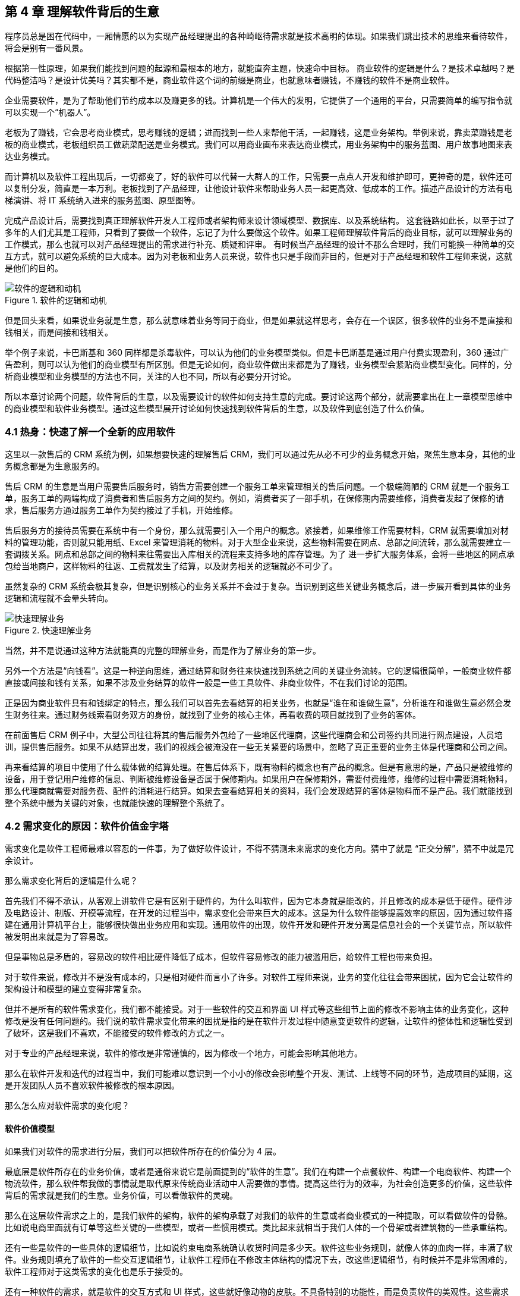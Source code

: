 == 第 4 章 理解软件背后的生意

程序员总是困在代码中，一厢情愿的以为实现产品经理提出的各种崎岖待需求就是技术高明的体现。如果我们跳出技术的思维来看待软件，将会是别有一番风景。

根据第一性原理，如果我们能找到问题的起源和最根本的地方，就能直奔主题，快速命中目标。 商业软件的逻辑是什么？是技术卓越吗？是代码整洁吗？是设计优美吗？其实都不是，商业软件这个词的前缀是商业，也就意味者赚钱，不赚钱的软件不是商业软件。

企业需要软件，是为了帮助他们节约成本以及赚更多的钱。计算机是一个伟大的发明，它提供了一个通用的平台，只需要简单的编写指令就可以实现一个“机器人”。

老板为了赚钱，它会思考商业模式，思考赚钱的逻辑；进而找到一些人来帮他干活，一起赚钱，这是业务架构。举例来说，靠卖菜赚钱是老板的商业模式，老板组织员工做蔬菜配送是业务模式。我们可以用商业画布来表达商业模式，用业务架构中的服务蓝图、用户故事地图来表达业务模式。

而计算机以及软件工程出现后，一切都变了，好的软件可以代替一大群人的工作，只需要一点点人开发和维护即可，更神奇的是，软件还可以复制分发，简直是一本万利。老板找到了产品经理，让他设计软件来帮助业务人员一起更高效、低成本的工作。描述产品设计的方法有电梯演讲、将 IT 系统纳入进来的服务蓝图、原型图等。

完成产品设计后，需要找到真正理解软件开发人工程师或者架构师来设计领域模型、数据库、以及系统结构。 这套链路如此长，以至于过了多年的人们尤其是工程师，只看到了要做一个软件，忘记了为什么要做这个软件。如果工程师理解软件背后的商业目标，就可以理解业务的工作模式，那么也就可以对产品经理提出的需求进行补充、质疑和评审。 有时候当产品经理的设计不那么合理时，我们可能换一种简单的交互方式，就可以避免系统的巨大成本。因为对老板和业务人员来说，软件也只是手段而非目的，但是对于产品经理和软件工程师来说，这就是他们的目的。

image::04-business/logic-of-software.png[软件的逻辑和动机,align="center",title="软件的逻辑和动机"]

但是回头来看，如果说业务就是生意，那么就意味着业务等同于商业，但是如果就这样思考，会存在一个误区，很多软件的业务不是直接和钱相关，而是间接和钱相关。

举个例子来说，卡巴斯基和 360 同样都是杀毒软件，可以认为他们的业务模型类似。但是卡巴斯基是通过用户付费实现盈利，360 通过广告盈利，则可以认为他们的商业模型有所区别。但是无论如何，商业软件做出来都是为了赚钱，业务模型会紧贴商业模型变化。同样的，分析商业模型和业务模型的方法也不同，关注的人也不同，所以有必要分开讨论。

所以本章讨论两个问题，软件背后的生意，以及需要设计的软件如何支持生意的完成。要讨论这两个部分，就需要拿出在上一章模型思维中的商业模型和软件业务模型。通过这些模型展开讨论如何快速找到软件背后的生意，以及软件到底创造了什么价值。

=== 4.1 热身：快速了解一个全新的应用软件

这里以一款售后的 CRM 系统为例，如果想要快速的理解售后 CRM，我们可以通过先从必不可少的业务概念开始，聚焦生意本身，其他的业务概念都是为生意服务的。

售后 CRM 的生意是当用户需要售后服务时，销售方需要创建一个服务工单来管理相关的售后问题。一个极端简陋的 CRM 就是一个服务工单，服务工单的两端构成了消费者和售后服务方之间的契约。例如，消费者买了一部手机，在保修期内需要维修，消费者发起了保修的请求，售后服务方通过服务工单作为契约接过了手机，开始维修。

售后服务方的接待员需要在系统中有一个身份，那么就需要引入一个用户的概念。紧接着，如果维修工作需要材料，CRM 就需要增加对材料的管理功能，否则就只能用纸、Excel 来管理消耗的物料。对于大型企业来说，这些物料需要在网点、总部之间流转，那么就需要建立一套调拨关系。网点和总部之间的物料来往需要出入库相关的流程来支持多地的库存管理。为了 进一步扩大服务体系，会将一些地区的网点承包给当地商户，这样物料的往返、工费就发生了结算，以及财务相关的逻辑就必不可少了。

虽然复杂的 CRM 系统会极其复杂，但是识别核心的业务关系并不会过于复杂。当识别到这些关键业务概念后，进一步展开看到具体的业务逻辑和流程就不会晕头转向。

image::04-business/easy-to-understand-software.png[快速理解业务,align="center",title="快速理解业务"]

当然，并不是说通过这种方法就能真的完整的理解业务，而是作为了解业务的第一步。

另外一个方法是“向钱看”。这是一种逆向思维，通过结算和财务往来快速找到系统之间的关键业务流转。它的逻辑很简单，一般商业软件都直接或间接和钱有关系，如果不涉及业务结算的软件一般是一些工具软件、非商业软件，不在我们讨论的范围。

正是因为商业软件具有和钱绑定的特点，那么我们可以首先去看结算的相关业务，也就是“谁在和谁做生意”，分析谁在和谁做生意必然会发生财务往来。通过财务线索看财务双方的身份，就找到了业务的核心主体，再看收费的项目就找到了业务的客体。

在前面售后 CRM 例子中，大型公司往往将其的售后服务外包给了一些地区代理商，这些代理商会和公司签约共同进行网点建设，人员培训，提供售后服务。如果不从结算出发，我们的视线会被淹没在一些无关紧要的场景中，忽略了真正重要的业务主体是代理商和公司之间。

再来看结算的项目中使用了什么载体做的结算处理。在售后体系下，既有物料的概念也有产品的概念。但是有意思的是，产品只是被维修的设备，用于登记用户维修的信息、判断被维修设备是否属于保修期内。如果用户在保修期外，需要付费维修，维修的过程中需要消耗物料，那么代理商就需要对服务费、配件的消耗进行结算。如果去查看结算相关的资料，我们会发现结算的客体是物料而不是产品。我们就能找到整个系统中最为关键的对象，也就能快速的理解整个系统了。

=== 4.2 需求变化的原因：软件价值金字塔

需求变化是软件工程师最难以容忍的一件事，为了做好软件设计，不得不猜测未来需求的变化方向。猜中了就是 “正交分解”，猜不中就是冗余设计。

那么需求变化背后的逻辑是什么呢？

首先我们不得不承认，从客观上讲软件它是有区别于硬件的，为什么叫软件，因为它本身就是能改的，并且修改的成本是低于硬件。硬件涉及电路设计、制版、开模等流程，在开发的过程当中，需求变化会带来巨大的成本。这是为什么软件能够提高效率的原因，因为通过软件搭建在通用计算机平台上，能够很快做出业务应用和实现。通用软件的出现，软件开发和硬件开发分离是信息社会的一个关键节点，所以软件被发明出来就是为了容易改。

但是事物总是矛盾的，容易改的软件相比硬件降低了成本，但软件容易修改的能力被滥用后，给软件工程也带来负担。

对于软件来说，修改并不是没有成本的，只是相对硬件而言小了许多。对软件工程师来说，业务的变化往往会带来困扰，因为它会让软件的架构设计和模型的建立变得非常复杂。

但并不是所有的软件需求变化，我们都不能接受。对于一些软件的交互和界面 UI 样式等这些细节上面的修改不影响主体的业务变化，这种修改是没有任何问题的。我们说的软件需求变化带来的困扰是指的是在软件开发过程中随意变更软件的逻辑，让软件的整体性和逻辑性受到了破坏，这是我们不喜欢，不能接受的软件修改的方式之一。

对于专业的产品经理来说，软件的修改是非常谨慎的，因为修改一个地方，可能会影响其他地方。

那么在软件开发和迭代的过程当中，我们可能难以意识到一个小小的修改会影响整个开发、测试、上线等不同的环节，造成项目的延期，这是开发团队人员不喜欢软件被修改的根本原因。

那么怎么应对软件需求的变化呢？

==== 软件价值模型

如果我们对软件的需求进行分层，我们可以把软件所存在的价值分为 4 层。

最底层是软件所存在的业务价值，或者是通俗来说它是前面提到的“软件的生意”。我们在构建一个点餐软件、构建一个电商软件、构建一个物流软件，那么软件帮我做的事情就是取代原来传统商业活动中人需要做的事情。提高这些行为的效率，为社会创造更多的价值，这些软件背后的需求就是我们的生意。业务价值，可以看做软件的灵魂。

那么在这层软件需求之上的，是我们软件的架构，软件的架构承载了对我们的软件的生意或者商业模式的一种提取，可以看做软件的骨骼。比如说电商里面就有订单等这些关键的一些模型，或者一些惯用模式。类比起来就相当于我们人体的一个骨架或者建筑物的一些承重结构。

还有一些是软件的一些具体的逻辑细节，比如说约束电商系统确认收货时间是多少天。软件这些业务规则，就像人体的血肉一样，丰满了软件。业务规则填充了软件的一些交互逻辑细节，让软件工程师在不修改主体结构的情况下去，改这些逻辑细节，有时候并不是非常困难的，软件工程师对于这类需求的变化也是乐于接受的。

还有一种软件的需求，就是软件的交互方式和 UI 样式，这些就好像动物的皮肤。不具备特别的功能性，而是负责软件的美观性。这些需求的变化，修改成本也是非常低的。

所以我们总结一下的软件的价值可以分为 4 层：

image::04-business/layers-of-software.png[软件价值模型,align="center",title="软件价值模型"]

当我们软件的业务架构和业务价值发生翻天覆地的变化时，修改这个软件的难度，会呈指数上升，不亚于重新设计一个软件。

我曾经听过一个故事，有一个公司构建了一个财经的软件，但后来希望这个财经软件上面具有社交的功能，能够有直播，有聊天，有打赏。对于这个软件来说，已经侵害了它原有的逻辑。社交作为业务流程中天然不具有的一个能力，如果强行加上，软件整体的逻辑性和完整性。已经发生了变化。这种软件的业务价值没有被确定，那么它的业务架构就很难确定，需求也会翻天覆地变化。

对于创业公司来说，他们的业务架构和生意，或者说它的商业模式还不确定，还在探索当中。对于这样的业务来说，他们的需求几乎每天都会发生变化，因为他们的生意会变，一旦生意会变，“上层建筑就会变化”。

对于成熟的公司来说，软件是这个公司业务流程的沉淀，业务流程可能不会发生特别大的变化，比如说银行、保险或者财会，这些特定的业务流程基本上已经形成了行业的规范或者标准。他们的变化情况是不会特别大，那么软件的架构也就不容易受到破坏，重大的业务需求变化就会非常少。

==== 竞争力和适应性

对于一些传统的公司来说，他们过去的业务价值或者是商业模式被新的模式受到一些冲击，他们会认为应该去探索新的环境下的业务模式，于是他们对业务的定位发生了变化。这个时候，已经在赚钱的业务模式可能不是他们的重点，他们探索新的业务价值，在很多方向就变得和创业公司一样，都想去尝试，这些尝试的方向都是对软件的未来重新定位。麻烦在于尝试的方向很多，软件的定位就会变得混乱，甚至开始伤害原有正常在运行的业务流程。

但是这些传统的软件他们又不得不去转型，这就陷入了一个逻辑的悖论。还没有确定的新的业务，去侵害了原来的业务的定位和方向，让整个转型过程当中充满了风险和不确定性。有一些数字化转型的企业认识到这一点，他们通过构建一个新的公司或者新的软件来重新开始，并代替原来的业务流程和软件。如果失败了，对原来的业务流程和商业模式并没有任何的影响，这是一种新的探索形式和方向。

总之，软件需求的变化，需要客观的看待。如果是上层的变化，比如说简单的一个规则和UI界面，这可能来自于客户的一些反馈或者优化，对软件背后存在的商业模式和业务价值没有没有破坏。反之，如果我们的商业模式发生了变化，也就是软件背后所存在的业务价值改变，我们就很难保证我们的软件架构不会重新被推翻。这个时候我们就需要去权衡或讨论，是构建一个新的软件，还是将原有的软件重构成我们目标的样子，而不是简单的说我们的软件需求变化了。

软件在市场中存活和生物适应生态环境非常相似，如果一个物种对生态的适应性非常强，或者自身的改造性非常强，它一定程度上在某个特定的环境下的竞争力就会被削弱，如果他在某一个特定环境下具有强烈的竞争能力，那么他就会牺牲适应其他环境的能力。

*特定环境的竞争力和对广泛环境的适应性存在矛盾。*

架构的背后就是权衡的艺术，适者生存。软件也是这样，因此我们软件需要有清晰的定位和适应市场的领域。如果我们需要重生，重新构建一个新的软件，繁衍下去，还是改造原来的软件，这是一个值得思考的话题。

==== 对软件工程师的启示

软件价值模型给了软件工程师 2 点启示。

首先，我们可以通过这种方式来快速理解一个软件的架构和需求。一个能够在市场上存活的软件，一定有它背后的业务逻辑和业务价值。那么我们从底层出发，找到了一个软件的业务价值，也就是它的生意，我们就可以快速的理解软件的架构。

其次，我们可以真正的挖掘出业务分析师或产品经理希望的业务。基于软件价值模型，软件背后的逻辑和生意总是存在的，但是产品经理不一定能够用自己的语言或合适的方式讲给软件工程师。

对于软件工程师来说，只有两个选择。要么给自己的软件的架构设计提供足够的灵活性，这也是很多软件设计思想提倡的。但它背后的代价很明显，我们需要留出 “冗余设计”，在特定的环境下，软件的竞争力被削弱。一个有灵活或者弹性的软件架构，背后是付出一定的代价，但往往我们没有意识到这一点。

另外一个选择就是真正的理解软件背后的生意，通过软件价值模型的启示从变化中找到不变。因此我们不得不将视野从软件本身返回到软件承载的业务上，为了理解这些业务我们又需要追溯回到这些业务服务的商业目标中。

那么软件工程师理解软件的路径为：**理解商业→理解业务→理解软件产品和信息系统。**

=== 4.2 理解商业

如果我们理解了软件背后的生意，可以更加从容地设计软件。更为重要的是，和需求提出者的交流更加容易，除非需求提出者也并不熟悉正在设计的软件背后承载的商业目标。

分析一个企业的商业模型方法非常多，下面介绍比较常见也比较简单的方法——商业模式画布。

顾名思义，商业模式画布是一种描述企业商业模式的模型，最早来源于亚历山大·奥斯特瓦德的《商业模式新生代》 footnote:[参考图书：《商业模式新生代》https://book.douban.com/subject/26904600/] 一书。其主要的思想是，商业模式不应该由几百页的商业策划书来描述，而是应该由一页纸就能清晰的呈现。根据思维经济性原则，无法清晰表述的商业模式其价值也值得怀疑。

商业模式画布，包含 9 个模块，可以呈现在一张画布上。如下图所示：

image::04-business/business-canvas.png[商业模式画布,align="center",title="商业模式画布"]

编写商业模式画布实际上是需要回答 9 个问题，弄明白至少这 9 个问题，才能知道对未来相关的商业设想是否靠谱。如果是投资人看这份商业模式画布，才能快速知道这笔生意是否能赚钱。

这里将商业模式画布 9 个模块的含义通过问题给出来。

==== 含义

*1. 客户细分（CS，Customer Segments）*

企业的产品或者服务是为哪类人群提供的？客户是愿意为你的产品或服务付费的人，在未来会给企业带来收入。

这里容易混淆将客户同用户混淆，大多数情况下客户和用户是等同的，但是有时候用户不是客户。例如，搜索引擎一般是免费的，他们的客户一般是广告商，而用户是日常使用搜索引擎的人。当我们将用户和客户分开后，有时候用户只是企业的一种资源，并没有构成商业合作关系，这也为什么互联网公司都会出具不同形式的免责声明，因为用户并不是企业的客户。

*2. 价值主张（VP，Value Propositions）*

客户为什么愿意花钱购买我们的产品和服务？企业提供的价值是什么？

仍然以搜索引擎为例，搜索引擎需要给客户提供足够的广告曝光，为了提供广告曝光，于是需要给用户提供信息索引的服务，以便获得足够的流量。

*3. 渠道通路（CH，Channels）*

客户怎么知道企业能满足他们的需求？塑造企业的品牌，以及构建完整的渠道体系。如果把企业比喻成一台能赚钱的机器的话，渠道是这机器中的油路。

营销渠道可以将企业拓展的足够远，并且尽可能让核心足够小。

*4. 客户关系（CR，Customer Relationships）*

如何将企业的服务和产品嵌入到客户的生产体系？

客户关系应该理解为彼此需要，不仅仅是如何同客户如何相处。商业社会是一个复杂的系统，每个企业是社会化大分工中的一环。客户关系关注的是，如何补全客户的商业体系，组成更为完整的生态。

搜索引擎公司补充的是广告商的互联网平台，而不是取代广告商。和客户建立良好关系的唯一做法是利益方向一致，所以很多公司避免将自己的商业版图拓展的太宽，将手伸到别人的碗里可不见得是件好事。

*5. 收入来源（RS，Revenue Streams）*

提供的所有产品和服务中，客户愿意花钱的核心点是什么？

这是整个商业模式画布中最难回答的问题。对于软件产品来说，往往愿意使用产品和服务的用户很多，但是愿意付费变成客户的极少。

*6. 核心资源（KR，Key Resources）*

企业拥有那些资源（资产），能击败同类竞争对手？

这些核心资源往往决定商业模式是否真正有用，因为商业模式画布本身并不值钱，很容易被复制，真正有价值的是背后的资源。比如专利、商标、政商关系、市场形象，甚至域名。

*7. 关键业务（KA，Key Activities）*

提供的核心产品和服务是什么？

一般来说，收入来源就是核心产品和服务，但是在某些情况下并非完全匹配。

*8. 重要合作（KP，Key Partnership）*

在嵌入的生态体系下，除了客户之外，还有那些商业主体？

如果是生产类企业，一般是下游的供应商。对于互联网平台型企业来说，包括达成合作的商业主体。比如，直播类平台，重要合作就是知名主播以及内容产生者。

会计是一种商业的语言，在财务会计中，客户和供应商往往分开处理，这是因为他们分别代表着不同的交易往来。

*9. 成本结构（CR，Cost Structure）*

为了提供这些产品或服务，需要消耗什么成本以及代价？

这些成本需要包含显性成本以及隐性成本，需要对成本保持极高的警惕性。当产品和服务不具备垄断性的优势之后，成本结构就成了企业竞争的主要战场。

==== 案例

使用商业模式画布来研究商业模式的案例非常多，这些案例的研究材料容易找，我以拼多多为例并结合 IT 视角来看商业模式对信息系统的影响。

很多人可能和我一样对拼多多有一些疑惑，为什么在电商格局已经充分竞争后依然还有崛起的机会？我们不妨用商业画布来的分析一下。

*1. 客户细分（CS，Customer Segments）*

拼多多的客户是什么？

如果不加以区分客户和用户，我们很容易得到拼多多的客户是普通的消费者。实际上从财务的角度，拼多多自己也不会承认，如果消费者的每一笔消费都算在拼多多的收入中，那么拼多多需要支付巨额的增值税，消费者不是拼多多的客户。

拼多多的业务为帮助小微企业、农户、个人快速开设店铺，并从中获得佣金。因此在客户这侧和发展初期的淘宝网差别并不大，在某种程度上来说，由于天猫的存在和为了战略，阿里电商在这块领域相当薄弱。

*2. 价值主张（VP，Value Propositions）*

关于价值主张这部分我一直比较疑惑，拼多多到底能提供什么新的价值？

在一份名为《“电商黑马”拼多多的商业模式探析》的报告中，提到了拼多多价值主张为“免去诸多中间环节，实现 C2M 模式，提供物有所值的商品和互动式购物体验的 “新电子商务”平台”。C2M 为（Customer-to-Manufacturer，用户直连制造，但是这个模式并不新鲜，戴尔、玫琳凯等直销公司都是这种模式。

一些分析者将拼多多的模式总结为**物找人**。通过拼单的方式，先定义物品，再通过社交媒体找到需要的目标群体。让“社会化消费”发挥作用。

从价值主张上来说，拼多多的价值和其他主流、非主流电商的差异并不大。

*3. 渠道通路（CH，Channels）*

在价值主张上，各种电商平台差距非常小，无非都是“消除中间商，降低流通成本”。但是在细分领域，渠道通路的竞争非常明显，甚至有些电商平台将自己的电商属性隐藏了起来。

例如，以社交抹茶美妆、小红书、Keep这些产品的电商属性非常弱，实际上是通过社交渠道强化了电商的渠道能力。拼多多的渠道是建立在一种病毒营销的模式上的，俗称“人传人”。

*4. 客户关系（CR，Customer Relationships）*

拼多多的店铺分为了几类，不过最终还是可以分为专业类和普通类。专业类的客户为具有一定资本的经销商，需要缴纳保证金以及登记工商材料，普通类的无需保证金和工商材料即可开店，而正是普通类占据了主要的店铺类型。

*5. 收入来源（RS，Revenue Streams）*

根据财报显示，拼多多的收入来源为在线市场服务和少量的自营商品销售（2021 年占比不足 10%），财务来源并没有特殊的地方，主要还是来源于店铺佣金。

*6. 核心资源（KR，Key Resources）*

在商业模式和收入来源都没有特殊的情况下，拼多多的核心资源是什么呢？在一些商业分析中，将拼多多的核心资源归结为用户流量。截至 2021 年一季度，拼多多年活跃买家数达 8.238 亿，那么这些买家是哪里来的呢？

除了前面说的“人传人”的基础上，拼多多借助了微信渠道，而微信的宣传渠道屏蔽了其他电商，可以说这是拼多多的核心资源。

*7. 关键业务（KA，Key Activities）*

拼多多的关键业务是市场活动和供应链管理。

*8. 重要合作（KP，Key Partnership）*

拼多多的合作伙伴有：腾讯微信、物流企业、电视媒体。将商家排除在外的原因是，商家已经作为了客户存在。

换句话说，商家是赚得消费者的钱，拼多多是赚得商家的钱。由腾讯微信提供渠道，通过特有的病毒营销获得用户流量，并将流量转化为商家的客源，可以看做是微信的用户群体资源在电商领域的变现。

*9. 成本结构（CR，Cost Structure）*

拼多多的成本结构主要是**市场推广**费用，其次是管理费用和研发费用。

根据商业模式画布分析，拼多多的商业模式主要是以独特的营销推广为基础，为小微企业和个体农商户带促成交易。在交易渠道上借助了微信腾出的渠道真空（微信渠道对淘宝不开放，拼多多和京东无竞争关系，腾讯为拼多多的第二大股东）。从其营收结构主要为在线市场佣金收入反应了这一点，成本结构上以营销费用为主也进一步佐证。

==== 商业模式画布小结

很多公司宣传的商业模式和真实的商业模式有很大的差别，这里面的原因很复杂，有一部分原因是公司处于转型期，当前的商业模式和公司未来的模式并不相同；另外有一部分原因是照顾主流舆论的主持，将公司的商业模式进行美化，以便在资本市场更加有利。

对于一线开发人员来说，公司的商业模式并不重要。但是，对于架构师来说来说，正如前面提到的，商业模式是理解信息系统需求变化的关键线索，架构的调整也需要适应公司的转型需要。

=== 4.3 理解业务

通过商业模式画布可以理解企业的商业模式，弄明白在企业的业务中谁是客户，收入从哪里来，合作伙伴是谁等。不过，商业模式画布没有将企业的内部运转结构打开，一个企业需要运转起来，需要各个部分之间的通力合作，并和用户产生交互。

==== 业务服务蓝图

要明白的表达企业内部各方的合作情况，业务服务蓝图可以帮上忙。不过请注意在使用服务蓝图时，存在一些争议。例如，是否应该将 IT 系统参与到服务蓝图中表达？这里存在两种流派和方法：一种是使用两张图来表达，这样能看清楚企业引入 IT 系统前后的变化；另外一种流派是将其绘制到一张图上，统称为服务蓝图。

由于在这里区分了商业模型和业务模型以及加入 IT 系统之后的形态，应用服务蓝图更多的是关注待分析的 IT 信息系统。

业务服务蓝图本质上是一种流程图，表达商业中各个参与的主体（**参与业务的各个部门可以看做业务主体**）之间的往来，不过这个流程图通过多个泳道来表达参与的业务主体。服务蓝图在“服务设计”这个概念下可以看做是用户故事地图的延伸。服务蓝图中，不仅包含水平方向的客户服务过程，还包括垂直方向各个业务主体之间的合作关系，描述服务前、中、后台构成的全景图。

我找到了一份不错的服务蓝图定义和绘图模板（主要是好看），footnote:[来源于网络社群Nielsen Norman Group logoNielsen Norman Group 文章 Service Blueprints: Definition https://www.nngroup.com/articles/service-blueprints-definition] 的一篇文章。

image::04-business/service-blueprint-template.png[服务蓝图模板,align="center",title="服务蓝图模板"]

在这份模板中，服务蓝图包含 5 个主要元素：

. Evidence。业务凭证或者接触点，比如在保险服务中，投保单、保单都是接触点和凭证。
. Customer Journey /actions。用户的旅程或者行为。
. Frontstage。服务提供方（企业）的对客部门或者单位。
. Backstage。服务提供方的后台部门或者单位。
. Support processes。其他支持单位，比如财会、法务等。

这里面还有三条关键的交互线：

. Line of interaction 交互线 。用户服务提供方交互的边界，可以将交付线的上下分别看成独立的业务主体，他们通过业务凭证作为客体完成业务往来，在合法的经营活动中，业务凭证会作为契约以及法律凭证。
. Line of visibility 可见线。用户直接接触的范围，以及可视范围。例如，用户购买通过某保险公司的经理人购买某保险，对用户来说用户只能看到保险经理人以及相关活动，当用户提交投保单信息后，后续的投保流程将由保险公司的具体部门审核通过，并生成正式的保单。
. Line of internal interaction 内部交互线。内部交付线为企业内部单位作为业务主体之间的往来，这些往来关系对用户不可见，其权责本质上也属于企业对其的让渡。

通过这 5 个元素和 3 条交互线我们能梳理一个企业实现其商业目标时需要参与的业务细节，并在一张图表上表达。

通过业务服务蓝图还可以发现机会点，有时候也会被体现到服务蓝图中。机会点为现有的业务蓝图中可以被改进的地方，机会点往往意味着商业机会、用户体验优化的方向。

==== 业务服务蓝图示例

以蔬菜配送为案例，我们来看下服务蓝图的应用。我还原了一个真实的小本买卖——某批发市场的食材配送公司的业务形态。

餐厅老板往往（或者他的员工）需要自己整理一些食材清单，然后通过电话下订单给给某家配送公司的客户经理，客户经理生成食材订单后，构成简易合同，随即让仓配部进行配送。好在我虚拟的这家配送公司自建了物流，出库和配送是一个部门，否则还需要新的契约来满足配货出库和物流之间的关系。

当餐厅收到货物后，食材配送公司一般会出具一张清单，餐厅清点完成后需要签字盖章。这张单据往往会被用来作为处理纠纷的关键单据，而纠纷的发生会比想象中多非常多，可以说商业就是处理纠纷的艺术。

在具有固定合作关系的商业主体之间，往往都不会结算现款，都有一定的结算周期，通过结算单来完成结算，随之进行支付，某些情况下还会出现抵扣。

image::./04-business/business-service-blueprint-sample.png[业务服务蓝图模板,align="center",title="业务服务蓝图模板"]

==== 和用户旅程的关系

在服务设计和设计思维中，和服务蓝图类似的思维工具还有用户旅程。不过他们之间有一点区别。用户旅程也是一种非常好的思维工具，它更加关注于用户体验，以及用户的心情曲线。

过度关注用户旅程的陷阱就是将用户和客户混淆，容易产生不计成本和盲目的用户体验优化。换句话说，用户旅程描述了某个业务主体的行为和职责，在这些行为下面我们可以绘制出心情曲线，根据心情曲线可以寻找服务或者软件产品的机会点。而服务蓝图描述的是多个业务主体之间的行为，以及职责转移，不体现心情曲线。

它们两者各有所长。在体验设计上，可以更关注用户旅程；从业务理解上，服务蓝图更加有用。有时候它们又可以相互补充，我们可以在合适的时候使用它们。

image::./04-business/user-journey-with-service-blueprint.png/[服务蓝图和用户旅程的关系,align="center",title="服务蓝图和用户旅程的关系"]

图片来源：https://blog.practicalservicedesign.com/the-difference-between-a-journey-map-and-a-service-blueprint-31a6e24c4a6c

=== 4.4 理解软件产品和信息系统

如果理解了一个企业的商业模式，以及支持了支持商业模式的业务，再来看构建在两者之上的信息系统或者软件就容易很多。

我们可以做一个思维实验，一家主营食材配送的企业，它的客户是餐厅老板，公司的主要业务为每日清晨为各个餐厅配送食材。毫无疑问在现代化的社会，信息系统必然是存在的。这家公司使用了微信作为渠道，建立了小程序、H5 应用建立了食材订购的应用，同时又为承担配送工作的员工开发了送货、打单的安卓原生 APP，以及财务核算的 Web 应用。

假定在某天系统故障了，但是配送的工作不能停下来，这是事关商誉的事情。如果因为一次无理由的断供，会导致相关的餐厅无法营业，营业中断带来的损失远远超过当天的货物价值。于是，公司领导无论如何都需要想办法将食材送到客户手中。在信息系统无法使用时，它们可能的做法是，从数据库导出备份的数据，打印出来，人工的通知到客户。我们会发现，对于这类软件，完全可以使用纸和笔进行延续之前的业务。

这种思维实验，也是也是在软件设计时常用的方法。当业务复杂，产品经理或者业务人员无法描述清楚，我们可以将“电”断掉，思考如何通过纸和笔来完成软件设计。

断电法，可以将系统中晦涩难懂的概念在现实中找到可以被理解的物品。比如，用户这个概念比较抽象。餐厅老板或者经理可以作为用户在配送平台上下单，如果断电了，那么用户在现实中是什么呢？可能是食材配送老板大脑中的一段记忆，也可能是写在笔记本上的一段记录。

可能会发生这样的场景：

[source]
----
烤鸭店张老板老板需要预定 100 斤大葱，打电话给食材配送的王老板。
张老板：老王啊（电话接通后）。
王老板：原来是老张啊，今天需要什么货呢。（根据电话号码、声音定位到这个用户）
张老板：我需要 100 斤大葱，上午帮我送过来。（下单、填写配送时间）
王老板：收到等下我就去装（确认订单，备货）
……
----

如果用现实中的行为扮演 IT 系统的逻辑，可以降低认知难度，更加容易理解业务。前面的业务服务蓝图，可以看做断电后的纸笔推演，而接下来我们需要将 IT 系统引入整个商业体系。

对于行业软件来说，软件技术本身并不复杂，它更像是一个“机器人”（软件），难在如何教会这个机器人像专业人士一样工作（领域知识）。

为了描述我们引入进来的小帮手，可以使用两个思维工具：电梯演讲和应用服务蓝图。

==== 电梯演讲

电梯演讲几乎是每一个咨询师都知道的一种思维工具。它来源于麦肯锡，麦肯锡要求他的每一个业务人员，都必须有能力在 30 秒内给客户讲明白方案的能力。30 秒是一个虚数，是指咨询师应该能精确的提炼方案，能在极短的时间内完成方案介绍，甚至能在和客户搭乘电梯的契机介绍清楚方案。

电梯演讲可能会被用到很多地方，而用电梯演讲描述需要开发的软件产品再合适不过了，因为我们在开始设计软件前需要清晰的找到软件的地位。

这里以一款 API 文档生成工具为例，提供一种广泛使用的模板，来对某种产品进行定位。

[source]
----
对于：基于 RESTful 前后端协作的开发者
它们想：自动化生成文档，便于前端使用
这个：文档生成器
是一个：通过对 Java 代码注解分析，导出文档的工具
它可以：在编译部署时自动生成一个在线的 API 文档
不同于：常用的文档编辑工具
我们的工具：可以自动生成和更新 API 文档
----

这套模板中，只需要按照从上到下的顺序读出来就能完成演讲，在极短的时间内说明待开发软件的定位。

针对前面的业务场景，我虚构了一个互联网产品“微食材”。该产品可以融入企业的 IT 系统，便捷的解决食材采购、记账、财务分析、成本分析等问题，为餐饮企业降本增效。

如果这个产品和各个餐饮系统能整合互补的话是不是能获得非常好的竞争力呢？实际情况也如此，市面上目前类似的产品已经占据这块市场，因为它商业模式简单明了，对我们理解软件在商业体系中的意义很有帮助。

[source]
----
对于：想要采购食材的餐厅老板
它们想：高质量、高效的采购食材
这个：微食材
是一个：在线食材配送平台
它可以：快捷下单，企业 IT 打通，解决食材采购、记账、财务分析、成本分析等问题
不同于：传统食材配送小商贩
我们的工具：高效便捷，融入企业信息系统
----

很多时候我们使用电梯演讲用来表达产品定位。但是不乏有时候真的需要“推销”方案，这时候该怎么做呢？虽然电梯演讲有很多模板，无论选择使用哪种模板，都应该理解它的内核。即将叙事分解为 3 个核心部分：吸引（Hook）、给利（Mutual Benefit）和收网（Call to Action ）。

3 是一个非常独特的数字，甚至有人将其整理为“ 3 法则”。从苏格拉底的三段论开始，就不断有人通过将一些模型总结为 3 要素，来分析他么之间的关系。电梯演讲也可以这样理解，通过亮点吸引和打开听众，然后介绍其优势说明亮点的来源和原理，最后在说明获得这些优势需要付出什么。

通过 3 个支点足够对某项产品进行定位，并逻辑自洽。

==== 应用服务蓝图

对一款软件定位清晰后，就可以加入到服务蓝图中来了。有软件参与的服务蓝图，我们可以叫做应用服务蓝图。意味着，我们找到了“电子帮手”，电子帮手会参与到业务体系中。

应用蓝图中，我们可以将 IT 系统看做新的主体，这个主体可以帮助业务完成更高效的工作。在前面食材配送的例子中，微食材会参与到业务中，作为虚拟的主体存在。

为什么说 IT 系统可以作为一个业务主体存在？这就回到了权责利关系。IT 系统背后的团队通过开发、维护软件系统获利，拥有访问 IT 资源的权利，自然需要需要承担因为 IT 系统异常带来的损失的责任。

将 IT 系统加入服务蓝图中后，它们的变化非常容易理解，但是还有一条暗线是业务各个部门和 IT 相关部门之间的博弈。在软件开发中，大部分困难往往也在于此。

所以能通过一些现象来佐证这一点。一些传统公司在数字化转型时，往往会单独拎出来一家公司（法人主体）承担软件开发职责。这是一个矛盾，老板既希望业务和 IT 走得更近便于协作，IT 能深刻的理解业务和商业背景。但是鉴于管理上的原因和权责利的平衡，又不希望他们走得更近。

image::./04-business/app-service-blueprint-sample.png/[应用服务蓝图,align="center",title="应用服务蓝图"]

=== 4.5 产品设计经济性原则

当我们把 IT 系统引入到业务体系中后，会面临一个新的问题。无论是产品设计还是软件设计，无论作为产品经理还是架构师，有一个难以回避却引人思考的问题是：哪种产品设计是好的？

不像艺术设计类工作岗位，产品设计、领域模型或者架构岗位往往不好通过某种考核来评价人员的能力，于是更多的是过往的工作经历来证明其设计水平。

另外一方面，大家评价一个方案的好坏有多种偏好。有人喜欢用是否足够前沿和创新来评价方案，有人会用同行的竞品来评价方案，甚至有人通过个人偏好来评价方案。但是归根结底要从方案的收益和成本上来看，否则为什么要做这个软件呢？这就是产品设计的经济性考量。潘家宇老师的《软件方法》footnote:[参考图书：《软件方法——业务建模和需求》https://book.douban.com/subject/25755508/]一书中给出了一个公式：

[source]
----
利润 = 需求 - 设计
----

这是一个非常反常识的观点。首先他将产品设计同利润联系起来，因为我们做软件产品是为了提高生产力，而不是花费更多的人力建造软件，但是带来的收益还无法抵消构建软件花费的人力成本（虽然现实中这种例子非常多）。那么利润就是省下来的钱，这也是投资该软件的目的和动机，这是一切的起源。

如果这个公式用于软件产品设计，可以这样表述：一家公司有各种各样的业务场景，支撑的业务场景就是需求，因为产品经理或者业务分析师（BA）经过抽象、归纳和设计，使用较少的软件功能就能支撑这些场景，就说明能获得更高的利润。

如果代入到领域模型中，用足够少的领域模型能支持多种多样的功能，并具有一定的拓展性，那么就能说明领域模型的抽象和设计是能减少重复开发，因而能带来收益。

既然设计是如此重要，可不可以将将设计做到极致，让开发成本极其低呢？理论上是可以的，但是这样会牺牲用户体验，以及软件的可靠性。如果将所有页面都设计成简单的增删改查，开发人员能极快的完成开发，复制粘贴就可以做完所有的工作。但是，这样的软件能满足需求吗？

所以产品设计中有一个矛盾，我们需要在这个矛盾中找到平衡，这个矛盾是：

[source]
----
尽可能短的业务流程和契约完整性之间的矛盾。
----

通俗来说，就是能用 3 个关键步骤就能满足业务需要的设计，没有必要设计为 5 步。精兵简政能提高用户体验，降低成本，在当下的互联网软件中是一个趋势。在设计良好的情况下，这个成本减少带来的收益是双方的，用户的操作成本和企业的运营成本都会减少。

但是如果产品经理不加以设计，直接简化关键步骤，一拍脑门说要学习“极简风格”的乔布斯。后果是软件没有完整阐述线下的商业逻辑，本来应该需要达成的契约没有完成，剩下的就是运营人员需要面对无休止的纠纷。

举个例子，某会员系统具有一个会员充值功能，但是在业务上操作员在为会员充值时可能出错。一般此类系统，都会提供一个“冲正”的功能来修正之前的错误操作，但是两条记录都会存在。

某产品经理在新的版本中创新的简化了逻辑，提供了一个“撤销”的功能，可以对原来的充值单做出修改，在用户侧也“简洁”的看不到两条记录。在上线运行后，偶尔接到恶意投诉，用户提供了某时刻的账户余额截图，以及充值记录，说自己明明有多少钱（装作不知道撤销这回事）但是后面又少了。

所以用通俗的话来说，靠谱的产品设计是不产生“扯皮”的情况下，用最低的成本和流程把“生意”做了。使用经济学作为基本原理，选择最具有经济性的产品方案。

所谓极致的用户体验和简洁性，其实也是从用户的角度发挥产品设计的经济性原则。让用户做的少了，代价是软件的开发、运营成本变高了，公司需要做的更多。为了让用户感受到丝滑般的体验，需要付出巨大的成本，从公司的角度也不是最经济的。

换句话说，先用低成本把生意做成了，再付出更多成本让用户体验更好，吸收更多的用户。生意没做好，和系统好不好用没有太大关系。虽然信息系统对企业运转至关重要，但是也没有到生死攸关的地步。
